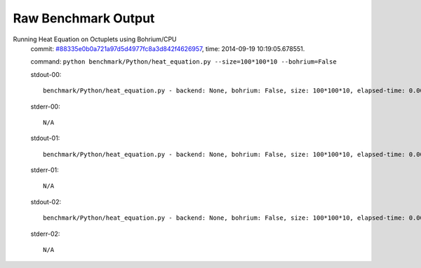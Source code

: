 
Raw Benchmark Output
====================

Running Heat Equation on Octuplets using Bohrium/CPU
    commit: `#88335e0b0a721a97d5d4977fc8a3d842f4626957 <https://bitbucket.org/bohrium/bohrium/commits/88335e0b0a721a97d5d4977fc8a3d842f4626957>`_,
    time: 2014-09-19 10:19:05.678551.

    command: ``python benchmark/Python/heat_equation.py --size=100*100*10 --bohrium=False``

    stdout-00::

        benchmark/Python/heat_equation.py - backend: None, bohrium: False, size: 100*100*10, elapsed-time: 0.003033
        

    stderr-00::

        N/A



    stdout-01::

        benchmark/Python/heat_equation.py - backend: None, bohrium: False, size: 100*100*10, elapsed-time: 0.002965
        

    stderr-01::

        N/A



    stdout-02::

        benchmark/Python/heat_equation.py - backend: None, bohrium: False, size: 100*100*10, elapsed-time: 0.002937
        

    stderr-02::

        N/A



